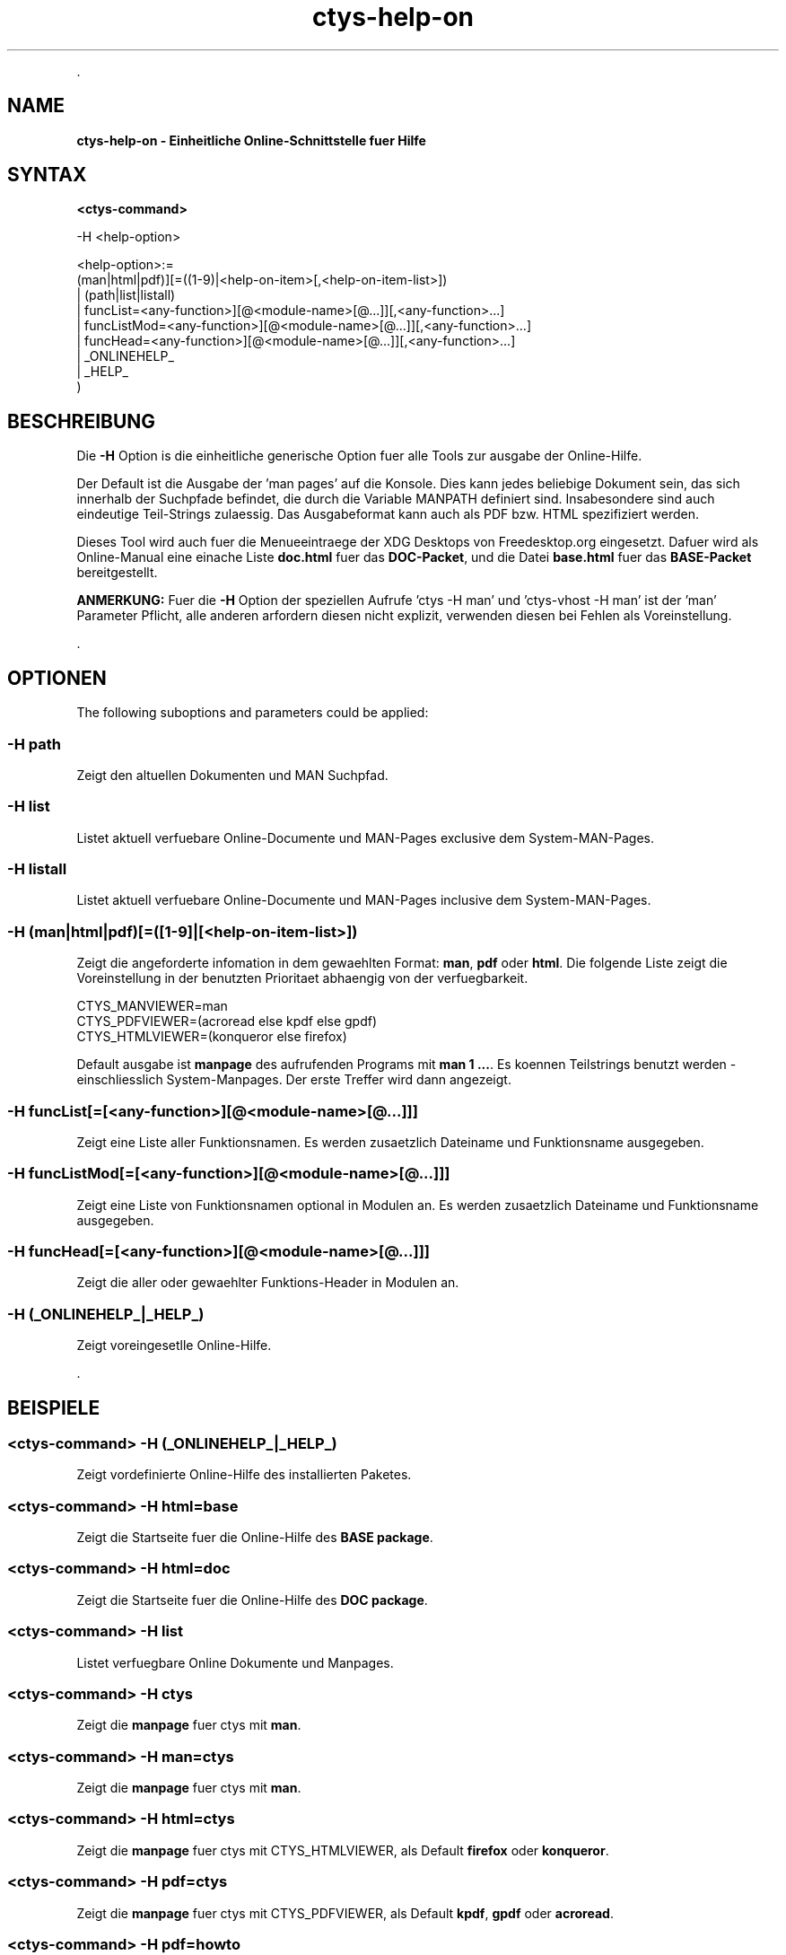 .TH "ctys-help-on" 1 "October, 2010" ""


.P
\&.

.SH NAME
.P
\fBctys-help-on - Einheitliche Online-Schnittstelle fuer Hilfe\fR

.SH SYNTAX
.P
\fB<ctys\-command>\fR

-H <help-option>

   <help-option>:=
         (man|html|pdf)][=((1-9)|<help-on-item>[,<help-on-item-list>])
       | (path|list|listall)
       | funcList=<any-function>][@<module-name>[@...]][,<any-function>...]
       | funcListMod=<any-function>][@<module-name>[@...]][,<any-function>...]
       | funcHead=<any-function>][@<module-name>[@...]][,<any-function>...]
       | _ONLINEHELP_
       | _HELP_
     )


.SH BESCHREIBUNG
.P
Die \fB\-H\fR Option is die einheitliche generische Option fuer alle Tools zur ausgabe der Online\-Hilfe.

.P
Der Default ist die Ausgabe der 'man pages' auf die Konsole.
Dies kann jedes beliebige Dokument sein, das sich innerhalb der Suchpfade befindet, die durch die Variable MANPATH definiert sind.
Insabesondere sind auch eindeutige Teil\-Strings zulaessig.
Das Ausgabeformat kann auch als PDF bzw. HTML spezifiziert werden.

.P
Dieses Tool wird auch fuer die Menueeintraege der XDG Desktops von Freedesktop.org eingesetzt.
Dafuer wird als Online\-Manual eine einache Liste  \fBdoc.html\fR fuer das \fBDOC\-Packet\fR,
und die Datei \fBbase.html\fR fuer das \fBBASE\-Packet\fR bereitgestellt.

.P
\fBANMERKUNG:\fR
Fuer die \fB\-H\fR Option der speziellen Aufrufe 'ctys \-H man' und 'ctys\-vhost \-H man' ist der 'man' Parameter Pflicht, alle anderen arfordern diesen nicht explizit, verwenden diesen bei Fehlen als Voreinstellung.

.P
\&.

.SH OPTIONEN
.P
The following suboptions and parameters could be applied:

.SS -H path
.P
Zeigt den altuellen Dokumenten und MAN Suchpfad.

.SS -H list
.P
Listet aktuell verfuebare Online\-Documente und MAN\-Pages exclusive dem System\-MAN\-Pages.

.SS -H listall
.P
Listet aktuell verfuebare Online\-Documente und MAN\-Pages inclusive dem System\-MAN\-Pages.

.SS -H (man|html|pdf)[=([1-9]|[<help-on-item-list>])
.P
Zeigt die angeforderte infomation in dem gewaehlten Format:
\fBman\fR, \fBpdf\fR oder \fBhtml\fR.
Die folgende Liste zeigt die Voreinstellung in der benutzten Prioritaet abhaengig von der verfuegbarkeit.

.nf
  CTYS_MANVIEWER=man
  CTYS_PDFVIEWER=(acroread else kpdf else gpdf)
  CTYS_HTMLVIEWER=(konqueror else firefox)
.fi


.P
Default ausgabe ist \fBmanpage\fR des aufrufenden Programs mit \fBman 1 ...\fR.
Es koennen Teilstrings benutzt werden \- einschliesslich System\-Manpages.
Der erste Treffer wird dann angezeigt.

.SS -H funcList[=[<any-function>][@<module-name>[@...]]]
.P
Zeigt eine Liste aller Funktionsnamen.
Es werden zusaetzlich Dateiname und Funktionsname ausgegeben.

.SS -H funcListMod[=[<any-function>][@<module-name>[@...]]]
.P
Zeigt eine Liste von Funktionsnamen optional in Modulen an.
Es werden zusaetzlich Dateiname und Funktionsname ausgegeben.

.SS -H funcHead[=[<any-function>][@<module-name>[@...]]]
.P
Zeigt die aller oder gewaehlter Funktions\-Header in Modulen an.

.SS -H (_ONLINEHELP_|_HELP_)
.P
Zeigt voreingesetlle Online\-Hilfe.

.P
\&.

.SH BEISPIELE
.SS <ctys-command> -H (_ONLINEHELP_|_HELP_)
.P
Zeigt vordefinierte Online\-Hilfe des installierten Paketes.

.SS <ctys-command> -H html=base
.P
Zeigt die Startseite fuer die Online\-Hilfe des \fBBASE package\fR.

.SS <ctys-command> -H html=doc
.P
Zeigt die Startseite fuer die Online\-Hilfe des \fBDOC package\fR.

.SS <ctys-command> -H list
.P
Listet verfuegbare Online Dokumente und Manpages.

.SS <ctys-command> -H ctys
.P
Zeigt die \fBmanpage\fR fuer ctys mit \fBman\fR.

.SS <ctys-command> -H man=ctys
.P
Zeigt die \fBmanpage\fR fuer ctys mit \fBman\fR.

.SS <ctys-command> -H html=ctys
.P
Zeigt die \fBmanpage\fR fuer ctys mit CTYS_HTMLVIEWER,
als Default \fBfirefox\fR oder \fBkonqueror\fR.

.SS <ctys-command> -H pdf=ctys
.P
Zeigt die \fBmanpage\fR fuer ctys mit CTYS_PDFVIEWER,
als Default \fBkpdf\fR, \fBgpdf\fR  oder \fBacroread\fR.

.SS <ctys-command> -H pdf=howto
.P
Zeigt die \fBctys\-howto\-online.pdf\fR, 
Es erfolgt ein Suchen mit First\-Wins, d.h. der String muss
eindeutig Treffen, der kuerzere gewinnt.

.SS <ctys-command> -H pdf=howto-print
.P
Zeigt die \fBctys\-howto\-print.pdf\fR, 
Es erfolgt ein Suchen mit First\-Wins, d.h. der String muss
eindeutig Treffen, der kuerzere gewinnt.

.SS <ctys-command> -H pdf=command-ref
.P
Zeigt \fBctys\-command\-reference.pdf\fR.

.SS <ctys-command> -H html=CLI,X11,VNC,VMW
.P
Zeigt die  \fBmanpage\fR fuer ctys\-CLI, ctys\-X11, ctys\-VNC und
ctys\-VNM with CTYS_HTMLVIEWER,
als Default \fBfirefox\fR oder \fBkonqueror\fR.
Fuer unvollstaendige Namen wird Suchen mit \fBfind\fR benutzt.

.SS <ctys-command> -H html=ctys-extractARPlst,extractMAClst
.P
Zeigt die  \fBmanpage\fR fuer ctys\-extractARPlst und ctys\-extractARPlst
CTYS_HTMLVIEWER,
als Default \fBfirefox\fR oder \fBkonqueror\fR.
Fuer unvollstaendige Namen wird Suchen mit \fBfind\fR benutzt.

.SH SIEHE AUCH
.TP
\fBctys manuale\fR
\fIctys\-command\-reference\-online.pdf\fR, \fIctys\-command\-reference\-print.pdf\fR

.SH AUTOR
.P
Kozeption, Design und Implementierung durch Arno\-Can Uestuensoez:

.TS
tab(^); ll.
 Wartung:^<acue_sf1@users.sourceforge.net>
 Homepage:^<http://www.UnifiedSessionsManager.org>
 Sourceforge.net:^<http://sourceforge.net/projects/ctys>
 Berlios.de:^<http://ctys.berlios.de>
 Kommerziell:^<http://www.i4p.com>
.TE


.SH COPYRIGHT
.P
Copyright (C) 2008, 2009, 2010 Ingenieurbuero Arno\-Can Uestuensoez

.P
Dies ist freie Software und Documentation des \fBBASE\fR Pakets,

.RS
.IP \(bu 3
fuer Software\-Lizenzen siehe GPL3,
.IP \(bu 3
fuer Dokumentations\-Lizenz des BASE\-Pakets siehe GFDL\-1.3 mit
invarianten Sektionen.
.RE

.P
Das gesamte Dokument \- alle Sektionen \- sind als Invariant definiert.

.P
Fuer weitere Informationen siehe beigefuegte Freigabemitteilung und Lizenz Dateien.


.\" man code generated by txt2tags 2.3 (http://txt2tags.sf.net)
.\" cmdline: txt2tags -t man -i ctys-help-on.t2t -o /tmpn/0/ctys/bld/01.11.022/doc-tmp/BASE/de/man/man7/ctys-help-on.7


